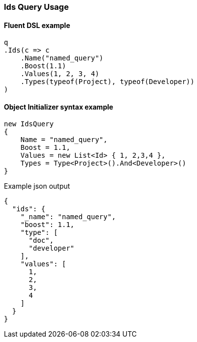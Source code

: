 :ref_current: https://www.elastic.co/guide/en/elasticsearch/reference/6.1

:github: https://github.com/elastic/elasticsearch-net

:nuget: https://www.nuget.org/packages

////
IMPORTANT NOTE
==============
This file has been generated from https://github.com/elastic/elasticsearch-net/tree/6.x/src/Tests/QueryDsl/TermLevel/Ids/IdsQueryUsageTests.cs. 
If you wish to submit a PR for any spelling mistakes, typos or grammatical errors for this file,
please modify the original csharp file found at the link and submit the PR with that change. Thanks!
////

[[ids-query-usage]]
=== Ids Query Usage

==== Fluent DSL example

[source,csharp]
----
q
.Ids(c => c
    .Name("named_query")
    .Boost(1.1)
    .Values(1, 2, 3, 4)
    .Types(typeof(Project), typeof(Developer))
)
----

==== Object Initializer syntax example

[source,csharp]
----
new IdsQuery
{
    Name = "named_query",
    Boost = 1.1,
    Values = new List<Id> { 1, 2,3,4 },
    Types = Type<Project>().And<Developer>()
}
----

[source,javascript]
.Example json output
----
{
  "ids": {
    "_name": "named_query",
    "boost": 1.1,
    "type": [
      "doc",
      "developer"
    ],
    "values": [
      1,
      2,
      3,
      4
    ]
  }
}
----


